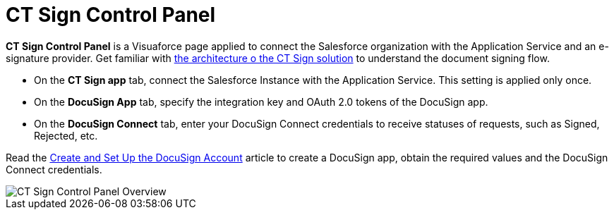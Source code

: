 = CT Sign Control Panel

*CT Sign Control Panel* is a Visuaforce page applied to connect the Salesforce organization with the Application Service and an e-signature provider. Get familiar with xref:about-ct-sign/ct-sign-description-and-deployment.adoc#h2_1478584389[the architecture o the CT Sign solution] to understand the document signing flow.

* On the *CT Sign app* tab, connect the Salesforce Instance with the Application Service. This setting is applied only once.
* On the *DocuSign App* tab, specify the integration key and OAuth 2.0 tokens of the DocuSign app.
* On the *DocuSign Connect* tab, enter your DocuSign Connect credentials to receive statuses of requests, such as Signed, Rejected, etc.

Read the xref:admin-guide/connect-salesforce-with-the-application-service-and-e-signature-provider.adoc[Create and Set Up the DocuSign Account] article to create a DocuSign app, obtain the required values and the DocuSign Connect credentials.

image::CT-Sign-Control-Panel-Overview.png[align="center"]
